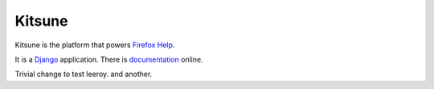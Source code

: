 =======
Kitsune
=======

Kitsune is the platform that powers `Firefox Help`_.

It is a Django_ application. There is documentation_ online.

.. _Firefox Help: https://support.mozilla.com/
.. _Django: http://www.djangoproject.com/
.. _documentation: http://kitsune.readthedocs.org/en/latest/

Trivial change to test leeroy. and another.
